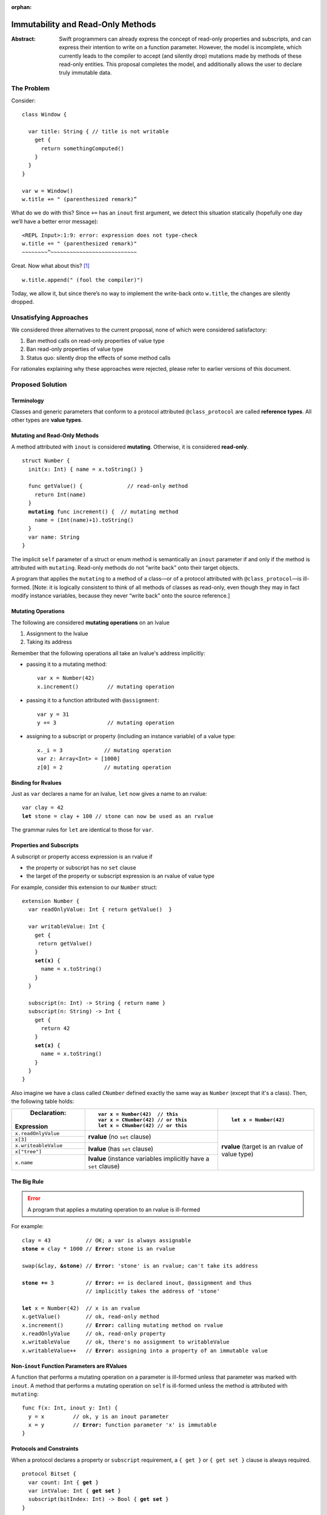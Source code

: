 :orphan:

.. raw:: html

   <style>
   table.docutils td, table.docutils th {
       border: 1px solid #aaa;
   }
   </style>
   
    
==================================
Immutability and Read-Only Methods
==================================

:Abstract: Swift programmers can already express the concept of
           read-only properties and subscripts, and can express their
           intention to write on a function parameter.  However, the
           model is incomplete, which currently leads to the compiler
           to accept (and silently drop) mutations made by methods of
           these read-only entities.  This proposal completes the
           model, and additionally allows the user to declare truly
           immutable data.

The Problem
===========

Consider::

  class Window {

    var title: String { // title is not writable
      get {
        return somethingComputed()
      }
    }
  }

  var w = Window()
  w.title += " (parenthesized remark)”

What do we do with this?  Since ``+=`` has an ``inout`` first
argument, we detect this situation statically (hopefully one day we’ll
have a better error message): 

::
   
 <REPL Input>:1:9: error: expression does not type-check
 w.title += " (parenthesized remark)"
 ~~~~~~~~^~~~~~~~~~~~~~~~~~~~~~~~~~~~

Great.  Now what about this? [#append]_ ::

  w.title.append(" (fool the compiler)")

Today, we allow it, but since there’s no way to implement the
write-back onto ``w.title``, the changes are silently dropped.

Unsatisfying Approaches
=======================

We considered three alternatives to the current proposal, none of
which were considered satisfactory:

1. Ban method calls on read-only properties of value type
2. Ban read-only properties of value type
3. Status quo: silently drop the effects of some method calls

For rationales explaining why these approaches were rejected, please
refer to earlier versions of this document.

Proposed Solution
=================

Terminology
-----------

Classes and generic parameters that conform to a protocol attributed
``@class_protocol`` are called **reference types**.  All other types
are **value types**.

Mutating and Read-Only Methods
------------------------------

A method attributed with ``inout`` is considered **mutating**.
Otherwise, it is considered **read-only**.

.. parsed-literal::

   struct Number {
     init(x: Int) { name = x.toString() }

     func getValue() {              // read-only method
       return Int(name)
     }
     **mutating** func increment() {  // mutating method
       name = (Int(name)+1).toString()
     }
     var name: String
   }

The implicit ``self`` parameter of a struct or enum method is semantically an
``inout`` parameter if and only if the method is attributed with
``mutating``.  Read-only methods do not “write back” onto their target
objects.

A program that applies the ``mutating`` to a method of a
class—or of a protocol attributed with ``@class_protocol``—is
ill-formed.  [Note: it is logically consistent to think of all methods
of classes as read-only, even though they may in fact modify instance
variables, because they never “write back” onto the source reference.]

Mutating Operations
-------------------

The following are considered **mutating operations** on an lvalue

1. Assignment to the lvalue
2. Taking its address

Remember that the following operations all take an lvalue's address
implicitly:

* passing it to a mutating method::

    var x = Number(42)
    x.increment()         // mutating operation
  
* passing it to a function attributed with ``@assignment``::

    var y = 31
    y += 3                // mutating operation

* assigning to a subscript or property (including an instance
  variable) of a value type::

    x._i = 3             // mutating operation
    var z: Array<Int> = [1000]
    z[0] = 2             // mutating operation

Binding for Rvalues
-------------------

Just as ``var`` declares a name for an lvalue, ``let`` now gives a
name to an rvalue:

.. parsed-literal::

   var clay = 42
   **let** stone = clay + 100 // stone can now be used as an rvalue

The grammar rules for ``let`` are identical to those for ``var``.

Properties and Subscripts
-------------------------

A subscript or property access expression is an rvalue if

* the property or subscript has no ``set`` clause
* the target of the property or subscript expression is an rvalue of
  value type

For example, consider this extension to our ``Number`` struct:
  
.. parsed-literal::

  extension Number {
    var readOnlyValue: Int { return getValue()  }

    var writableValue: Int {
      get {
       return getValue()
      }
      **set(x)** {
        name = x.toString()
      }
    }

    subscript(n: Int) -> String { return name }
    subscript(n: String) -> Int {
      get {
        return 42
      }
      **set(x)** {
        name = x.toString()
      }
    }
  }

Also imagine we have a class called ``CNumber`` defined exactly the
same way as ``Number`` (except that it's a class).  Then, the
following table holds:

+----------------------+----------------------------------+------------------------+
|          Declaration:|::                                |                        |
|                      |                                  |::                      |
|Expression            |   var x = Number(42)  // this    |                        |
|                      |   var x = CNumber(42) // or this |  let x = Number(42)    |
|                      |   let x = CNumber(42) // or this |                        |
+======================+==================================+========================+
| ``x.readOnlyValue``  |**rvalue** (no ``set`` clause)    |**rvalue** (target is an|
|                      |                                  |rvalue of value type)   |
|                      |                                  |                        |
+----------------------+                                  |                        |
| ``x[3]``             |                                  |                        |
|                      |                                  |                        |
|                      |                                  |                        |
+----------------------+----------------------------------+                        |
| ``x.writeableValue`` |**lvalue** (has ``set`` clause)   |                        |
|                      |                                  |                        |
+----------------------+                                  |                        |
| ``x["tree"]``        |                                  |                        |
|                      |                                  |                        |
+----------------------+----------------------------------+                        |
| ``x.name``           |**lvalue** (instance variables    |                        |
|                      |implicitly have a ``set``         |                        |
|                      |clause)                           |                        |
+----------------------+----------------------------------+------------------------+

The Big Rule
-------------

.. Error:: A program that applies a mutating operation to an rvalue is ill-formed
   :class: warning
        
For example:
                
.. parsed-literal::

   clay = 43           // OK; a var is always assignable
   **stone =** clay \* 1000 // **Error:** stone is an rvalue

   swap(&clay, **&stone**) // **Error:** 'stone' is an rvalue; can't take its address

   **stone +=** 3          // **Error:** += is declared inout, @assignment and thus
                       // implicitly takes the address of 'stone'

   **let** x = Number(42)  // x is an rvalue
   x.getValue()        // ok, read-only method
   x.increment()       // **Error:** calling mutating method on rvalue
   x.readOnlyValue     // ok, read-only property
   x.writableValue     // ok, there's no assignment to writableValue
   x.writableValue++   // **Error:** assigning into a property of an immutable value

Non-``inout`` Function Parameters are RValues
----------------------------------------------

A function that performs a mutating operation on a parameter is
ill-formed unless that parameter was marked with ``inout``.  A
method that performs a mutating operation on ``self`` is ill-formed
unless the method is attributed with ``mutating``:

.. parsed-literal::

  func f(x: Int, inout y: Int) {
    y = x         // ok, y is an inout parameter
    x = y         // **Error:** function parameter 'x' is immutable
  }

Protocols and Constraints
-------------------------

When a protocol declares a property or ``subscript`` requirement, a
``{ get }`` or ``{ get set }`` clause is always required.

.. parsed-literal::

   protocol Bitset {
     var count: Int { **get** }
     var intValue: Int { **get set** }
     subscript(bitIndex: Int) -> Bool { **get set** }
   }

Where a ``{ get set }`` clause appears, the corresponding expression
on a type that conforms to the protocol must be an lvalue or the
program is ill-formed:

.. parsed-literal::

  struct BS {
    var count: Int    // ok; an lvalue or an rvalue is fine

    var intValue : Int {
      get {
        return 3
      }
      set {             // ok, lvalue required and has a set clause
        ignore(value)
      }
    }

    subscript(i: Int) -> Bool {
      return true   // **Error:** needs a 'set' clause to yield an lvalue
    }
  }

-----------------

.. [#append] String will acquire an ``append(other: String)`` method as part of the
             formatting plan, but this scenario applies equally to any
             method of a value type
